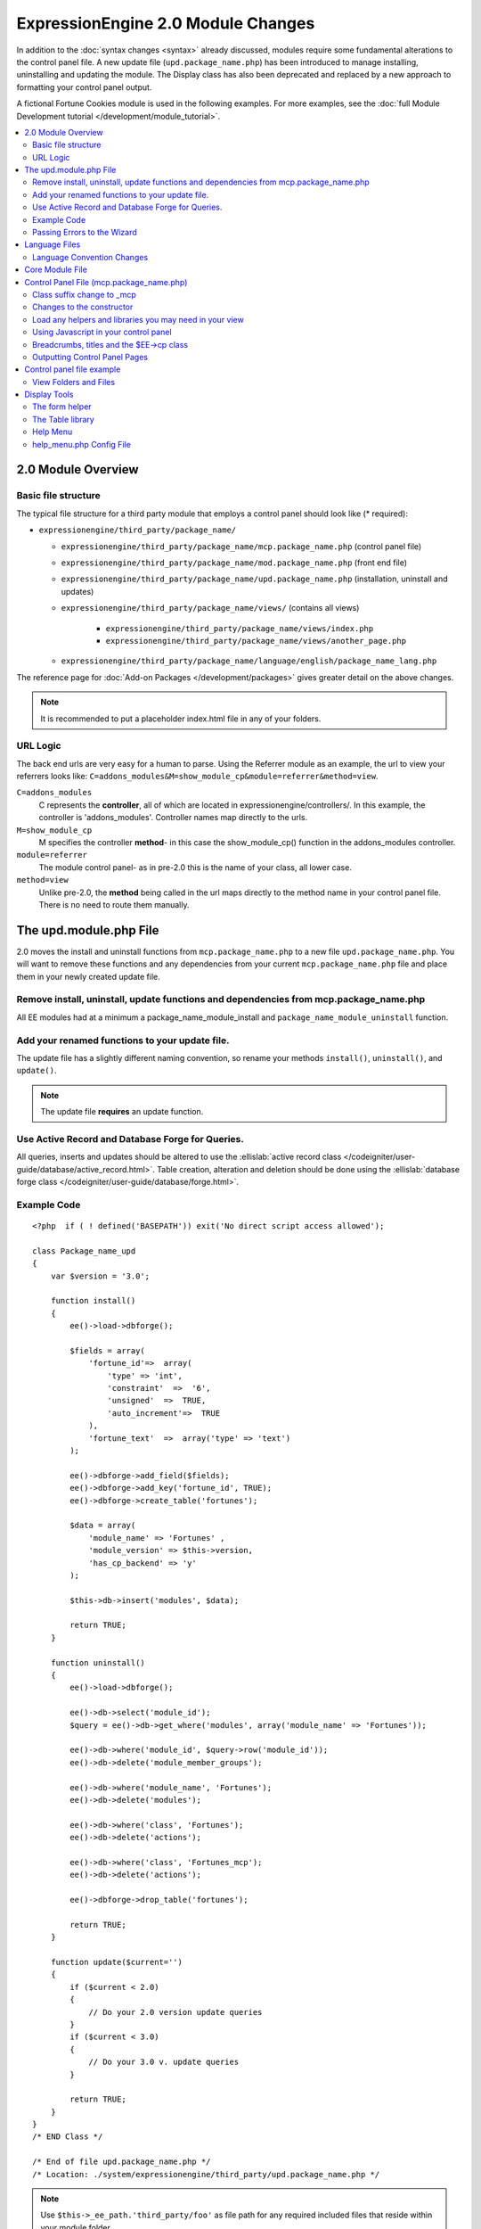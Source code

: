***********************************
ExpressionEngine 2.0 Module Changes
***********************************

.. highlight:: php

In addition to the :doc:`syntax changes <syntax>` already discussed,
modules require some fundamental alterations to the control panel file.
A new update file (``upd.package_name.php``) has been introduced to
manage installing, uninstalling and updating the module. The Display
class has also been deprecated and replaced by a new approach to
formatting your control panel output.

A fictional Fortune Cookies module is used in the following examples.
For more examples, see the :doc:`full Module Development
tutorial </development/module_tutorial>`.

.. contents::
  :local:

2.0 Module Overview
===================

Basic file structure
--------------------

The typical file structure for a third party module that employs a
control panel should look like (* required):

- ``expressionengine/third_party/package_name/``

  - ``expressionengine/third_party/package_name/mcp.package_name.php``
    (control panel file)
  - ``expressionengine/third_party/package_name/mod.package_name.php``
    (front end file)
  - ``expressionengine/third_party/package_name/upd.package_name.php``
    (installation, uninstall and updates)
  - ``expressionengine/third_party/package_name/views/`` (contains all
    views)

      - ``expressionengine/third_party/package_name/views/index.php``
      - ``expressionengine/third_party/package_name/views/another_page.php``

  - ``expressionengine/third_party/package_name/language/english/package_name_lang.php``

The reference page for :doc:`Add-on Packages </development/packages>`
gives greater detail on the above changes.

.. note:: It is recommended to put a placeholder index.html file in any
  of your folders.

URL Logic
---------

The back end urls are very easy for a human to parse. Using the
Referrer module as an example, the url to view your referrers looks
like: ``C=addons_modules&M=show_module_cp&module=referrer&method=view``.

``C=addons_modules``
  C represents the **controller**, all of which are located in
  expressionengine/controllers/. In this example, the controller is
  'addons_modules'. Controller names map directly to the urls.
``M=show_module_cp``
  M specifies the controller **method**- in this case the
  show_module_cp() function in the addons_modules controller.
``module=referrer``
  The module control panel- as in pre-2.0 this is the name of your
  class, all lower case.
``method=view``
  Unlike pre-2.0, the **method** being called in the url maps
  directly to the method name in your control panel file. There is
  no need to route them manually.

The upd.module.php File
=======================

2.0 moves the install and uninstall functions from
``mcp.package_name.php`` to a new file ``upd.package_name.php``. You
will want to remove these functions and any dependencies from your
current ``mcp.package_name.php`` file and place them in your newly
created update file.

Remove install, uninstall, update functions and dependencies from mcp.package_name.php
---------------------------------------------------------------------------------------

All EE modules had at a minimum a package_name_module_install and
``package_name_module_uninstall`` function.

Add your renamed functions to your update file.
-----------------------------------------------

The update file has a slightly different naming convention, so rename
your methods ``install()``, ``uninstall()``, and ``update()``.

.. note:: The update file **requires** an update function.

Use Active Record and Database Forge for Queries.
-------------------------------------------------

All queries, inserts and updates should be altered to use the
:ellislab:`active record class
</codeigniter/user-guide/database/active_record.html>`. Table creation,
alteration and deletion should be done using the :ellislab:`database
forge class </codeigniter/user-guide/database/forge.html>`.

Example Code
------------

::

  <?php  if ( ! defined('BASEPATH')) exit('No direct script access allowed');

  class Package_name_upd
  {
      var $version = '3.0';

      function install()
      {
          ee()->load->dbforge();

          $fields = array(
              'fortune_id'=>  array(
                  'type' => 'int',
                  'constraint'  =>  '6',
                  'unsigned'  =>  TRUE,
                  'auto_increment'=>  TRUE
              ),
              'fortune_text'  =>  array('type' => 'text')
          );

          ee()->dbforge->add_field($fields);
          ee()->dbforge->add_key('fortune_id', TRUE);
          ee()->dbforge->create_table('fortunes');

          $data = array(
              'module_name' => 'Fortunes' ,
              'module_version' => $this->version,
              'has_cp_backend' => 'y'
          );

          $this->db->insert('modules', $data);

          return TRUE;
      }

      function uninstall()
      {
          ee()->load->dbforge();

          ee()->db->select('module_id');
          $query = ee()->db->get_where('modules', array('module_name' => 'Fortunes'));

          ee()->db->where('module_id', $query->row('module_id'));
          ee()->db->delete('module_member_groups');

          ee()->db->where('module_name', 'Fortunes');
          ee()->db->delete('modules');

          ee()->db->where('class', 'Fortunes');
          ee()->db->delete('actions');

          ee()->db->where('class', 'Fortunes_mcp');
          ee()->db->delete('actions');

          ee()->dbforge->drop_table('fortunes');

          return TRUE;
      }

      function update($current='')
      {
          if ($current < 2.0)
          {
              // Do your 2.0 version update queries
          }
          if ($current < 3.0)
          {
              // Do your 3.0 v. update queries
          }

          return TRUE;
      }
  }
  /* END Class */

  /* End of file upd.package_name.php */
  /* Location: ./system/expressionengine/third_party/upd.package_name.php */

.. note:: Use ``$this->_ee_path.'third_party/foo'`` as file path for
  any required included files that reside within your module folder.

.. note:: If your module needs user intervention for first-time
  setup, it should occur in the module's control panel on first-run,
  and not the installer method. This will allow your module to be
  installed during ExpressionEngine's application installation
  process. See the Wiki module for an example if needed.

Passing Errors to the Wizard
----------------------------

If you want to pass notes to the user installing the system, you have
access to the property ``$this->install_errors``. For example, you may
want to attempt to create a folder on the server.

::

  function install()
  {
      var $errors = array();

      if (mkdir('/my/dir'))
      {
          $errors = array('Unable to create the directory, please manually add it before you use this module.');
      }

      if (count($errors) > 0)
      {
          $this->install_errors = $errors;
          return FALSE;
      }
      else
      {
          return TRUE;
      }
  }

When you pass errors, it is best practice to return FALSE.

Language Files
==============

Language Convention Changes
---------------------------

As noted in the :doc:`syntax guidelines <syntax>`, the $L array
containing language variables must be renamed to the $lang array.

Core Module File
================

For your core module file (``mod.package_name.php``) you simply need to
:doc:`update the syntax <syntax>`. Be certain to change queries to use
:ellislab:`active record
</codeigniter/user-guide/database/active_record.html>`.

Control Panel File (mcp.package_name.php)
=========================================

If your module does not have a control panel, you still need an mcp file
in the format::

  <?php  if ( ! defined('BASEPATH')) exit('No direct script access allowed');

  class Package_name_mcp
  {
      var $version = '1.0';

  }
  /* END Class */

  /* End of file mcp.package_name.php */
  /* Location: ./system/expressionengine/third_party/package_name/mcp.package_name.php */

Class suffix change to \_mcp
----------------------------

To be consistent with other add-on suffixes, your module control panel
class should now use the suffix ``_mcp`` instead of ``_CP``. In your
update script, don't forget to update the ``exp_actions`` table if you
have any actions processed by your control panel class!

Changes to the constructor
--------------------------

With 2.0 there is no need to manually route your pages in the
constructor.

Load any helpers and libraries you may need in your view
--------------------------------------------------------

Since views are given all the existing references when they are loaded,
you may want to load certain libraries or helpers before loading the
view. This is discussed more in the `Views <#views>`_ section::

  ee()->load->helper('form');
  ee()->load->library('table');

Using Javascript in your control panel
--------------------------------------

ExpressionEngine comes with the jQuery javascript library included by
default. You should create and compile your JavaScript before loading
your view (or returning a string). For example, to round your buttons
using JavaScript, you'd use::

  ee()->load->library('javascript');
  ee()->javascript->output(ee()->jquery->corner('.cp_button a'));
  ee()->javascript->compile();

  return ee()->load->view('index', $vars, TRUE);

Breadcrumbs, titles and the $EE->cp class
-----------------------------------------

Most markup is now handled in **views**. However, a few process such
as defining titles and breadcrumbs will still be done in your control
panel file. For the following functions, you will need to switch from
$DSP to $EE->CP

Theme urls::

  ee()->cp->cp_theme_url

Setting the base breadcrumb::

  ee()->cp->set_breadcrumb(
      BASE.AMP.'C=addons_modules'.AMP.'M=show_module_cp'.AMP.'module=package_name',
      lang('name')
  );

Setting the title::

  ee()->cp->set_variable('cp_page_title', 'page_title');

Outputting Control Panel Pages
------------------------------

There are two ways to output your control panel pages. Similar to
pre-2.0, you may return a string, which will automatically be placed
inside the cp page's content container. In addition, 2.0 allows you to
use `views <#views>`_ to handle your display. Using views is the
preferred architecture as they are much easier to read and modify than
when your controller methods build the output mixed with the logic.

Dynamic information in views is conveyed with view variables. They are
created by passing an associative array when you load the view (array
keys become the variable names in the view file). So in your control
panel file, focus on removing the Display class and creating an array
containing all of the data you will need to display. Once you have your
array, you simply pass it to the view. You can format your page using
plain HTML in the view file.

To load a view, you use::

  return ee()->load->view('index', $vars, TRUE);

Note in the above example that the third argument of view() is being
used so that instead of being added to existing output, it is returned
as a string, and that the value is being returned by the method. In this
example, the view file named index.php in the module's views folder
would be loaded, and variables are supplied to it via the $vars array.

Data is passed from the controller to the view by way of an array or an
object in the second parameter of the view loading function. Here is an
example using an array::

  $data = array(
      'title' => 'My Title',
      'heading' => 'My Heading',
      'message' => 'My Message'
  );

  return ee()->load->view('name', $data, TRUE);

And here's an example using an object::

  $data = new Foo_class(); ee()->load->view('name', $data, TRUE);

.. note:: If you use an object, the class variables will be turned into
  array elements.

You can also pass a variable using ee()->cp->set\_variable().
This allows you to set vars without needing to pass an array into the
view. This is used exclusively for setting control panel variables
such as page titles.

Don't forget to return your view when you load it, or the content
will not be placed into the appropriate section of the control panel
page!

Control panel file example
==========================

This all may sound daunting at first if you're not already used to
working with CodeIgniter, but you'll quickly see how simple it can be.
Going back to our Fortunes module, let's take a look at outputting a
simple control panel page. The Fortune module's home page is about as
simple as it gets, consisting of two links. To create the page , our
index() method would look like::

  function index($message = '')
  {
      ee()->view->cp_page_title = lang('fortunes_module_name');

      ee()->load->library('javascript');
      ee()->javascript->output(ee()->jquery->corner('.cp_button a'));
      ee()->javascript->compile();

      $vars['view_url'] = BASE.AMP.'C=addons_modules'.AMP.'M=show_module_cp'.AMP.'module=fortunes'.AMP.'method=view';
      $vars['add_url'] = BASE.AMP.'C=addons_modules'.AMP.'M=show_module_cp'.AMP.'module=fortunes'.AMP.'method=add';

      return ee()->load->view('index', $vars, TRUE);
  }

The page title is set using the CP class. To add a bit of style, the
javascript library is used to round some corners (on our ``cp_button``
links). And lastly, a view is loaded sending an array containing two
variables is returned. The view file might be as simple as::

  <ul>
      <li><div class="cp_button"><a href="<?=$add_url?>"><?=lang('add_fortune')?></a></div></li>
      <li><div class="cp_button"><a href="<?=$view_url?>"><?=lang('view_fortunes')?></a></div></li>
  </ul>

For an example of a more complex page, see the
:doc:`/development/module_tutorial`.

View Folders and Files
----------------------

.. note:: If your module doesn't have a control panel, you may skip this
  step.

A view is simply a web page or page fragment. To create your module
control panel using views to show the rendered output, you will start by
creating a views folder. In general, each page of your control panel
will have its own view file inside the views folder.

.. note:: You are not required to use a view file to create your output
  markup. Any string that the method returns is placed inside the
  control panel page's content container. For very simple pages, this
  may the option you choose. However, views are the best architectural
  choice, as they are modular and easy to read and modify. As such,
  they are the recommended approach.

Since view files are really just HTML snippets with a bit of PHP added
to output your variables, one easy way to get started is by viewing the
rendered output of your current module. Using the 'Fortunes' demo module
as an example, here is the output html for the home page::

  <div id='contentNB'>
      <h1>Fortunes Control Panel</h1>

      <div class='itemWrapper'>
          <h5><a href='index.php?S=0&C=modules&M=fortunes&P=add' >Add Fortune</a></h5>
      </div>

      <div class='itemWrapper'>
          <h5><a href='index.php?S=0&C=modules&M=fortunes&P=view' >View Fortunes</a></h5>
      </div>
  </div>

Everything inside the contentNB division will be controlled by your view
file. Thus to replicate the current module, you could simply copy the
rendered html and replace the variable elements with, well, variables::

  <div class='itemWrapper'>
      <h5>
          <a href="<?=BASE.AMP.'C=addons_modules'.AMP.'M=show_module_cp'.AMP.'module=fortunes'.AMP.'method=add'?>">
              <?=lang('add_fortune')?>
          </a>
      </h5>
  </div>

  <div class='itemWrapper'>
      <h5>
          <a href="<?=BASE.AMP.'C=addons_modules'.AMP.'M=show_module_cp'.AMP.'module=fortunes'.AMP.'method=view'?>">
              <?=lang('view_fortunes')?>
          </a>
      </h5>
  </div>

There are a few things to note in the above changeover:

#. Views are REALLY easy!
#. Use php :doc:`short tags </development/guidelines/view_php_syntax>` in your views
   for increased legibility. If your server does not support short
   tags, ExpressionEngine will automatically rewrite them when
   processing your view file.
#. Module control panel URLs have been changed slightly. The structure
   is logical and easy to follow, but it's an easy tweak to miss when
   converting your module.
#. Note the use of constants and in particular the change from BASEPATH
   to BASE.
#. The ease of using your language variables:
   ``<?=lang('view_fortunes')?>``
#. The Fortunes sample module is kinda ugly.

Let's make the output a bit less ugly. The 'Referrer' module is a nice
example. Riffing on that, we end up with a completed view file that was
shown above::

  <ul>
      <li><div class="cp_button"><a href="<?=$add_url?>"><?=lang('add_fortune')?></a></div></li>
      <li><div class="cp_button"><a href="<?=$view_url?>"><?=lang('view_fortunes')?></a></div></li>
  </ul>

Easy to change the markup, isn't it? I also added a few variables to
help keep the view file simple and easy to read.

.. note:: jQuery should typically be handled in the controller and not
  the view files. It's perfectly acceptable to do otherwise, but the
  Javascript library has some automation that can help keep your view
  files simple in this regard.

Display Tools
=============

The Table library and the Form helper may be particularly useful when
creating your output, so let's take a quick look at them.

The form helper
---------------

If you need a control panel, you will likely be dealing with forms. The
form helper provides the tools for creating quick, versatile forms.
(Think ``$FNS->form_declaration()`` on steroids, or the legacy Display
class, but without requiring you to remember eight or ten function
arguments...)

While too extensive to go into great detail here, let's take a look at a
quick example of the form helper in action. Using the Fortunes example
module, there is a very simple form used to enter new fortunes and edit
existing ones. The rendered html looks like::

  <h1>Add Fortune</h1>

  <form method='post'  name='target' id='target'  action='index.php?S=0&C=modules&M=fortunes&P=update' >
      <div class='hidden'><input type='hidden' name='XID' value='0801a8c15ef3ad5a7c1318f232a210eb721464a1' /></div>

      <table border='0'  cellspacing='0' cellpadding='0' style='width:100%;'  class='tableBorder' >
          <tr>
              <td class='tableCellOne' >
                  <textarea dir='ltr' style='width:100%;' name='fortune_text' id='fortune_text' cols='90' rows='15' class='textarea' ></textarea>
              </td>
          </tr>
      </table>

      <div class='itemWrapper' >
          <br />
          <input type='submit' class='submit' value='Add Fortune' />
      </div>
  </form>

Again, you can almost do a 'copy/paste' of your output html and then
just go in and replace your variable bits with actual php variables. Let
the form helper take care of the details of the form creation::

  <?php if ($message != ''):?>
      <p class="notice"><?=$message?></p>
  <?php endif;?>

  <?=form_open($form_action, '', $hidden)?>
      <table border='0' cellspacing='0' cellpadding='0' style='width:100%;' class='tableBorder' >
          <tr>
              <td class='tableCellOne' >
                  <?=form_textarea(array('id'=>'fortune_text','name'=>'fortune_text','class'=>'textarea','value'=>$fortune_text));?>
              </td>
          </tr>
      </table>

      <div class='itemWrapper'>
          <br />
          <?=form_submit(array('name' => 'submit', 'value' => lang('update'), 'class' => 'submit'));?>
      </div>
  <?=form_close()?>

That's all there is to it. You now have a view (``fortune_form.php``)
that allows new entries, edits, and generates the appropriate messages.

The Table library
-----------------

The Table library is the other resource you'll find invaluable when
creating your views. It will often prove easier and cleaner than hard
coding your table markup (though you can do that as well). Here's
another sample from or fortunes module: in this case, it's the original
'view' page- where you can see your existing fortunes and select
fortunes to modify or delete.

.. note:: The :doc:`/development/module_tutorial` explains views further.

Here's how we can use the table library to generate our somewhat complex
'view fortunes' page::

  <?php if ($message != ''):?>
      <p class="notice"><?=$message?></p>
  <?php endif;?>

  <?php if(count($fortunes) > 0):?>

      <?=form_open($form_action)?>

      <?php
      $this->table->set_template($cp_table_template);
      $this->table->set_heading(
          lang('fortune_text'),
          lang('modify_fortune'),
          form_checkbox('select_all', 'true', FALSE, 'class="toggle_all" id="select_all"').NBS.lang('delete_fortune','select_all')
      );

      foreach($fortunes as $fortune)
      {
          $this->table->add_row(
              $fortune['fortune'],
              '<a href="'.$fortune['modify_link'].'">'.lang('modify_fortune').'</a>',
              form_checkbox($fortune['toggle'])
          );
      }
      ?>

      <?=$this->table->generate()?>
      <div><?=form_submit(array('name' => 'submit', 'value' => lang('delete'), 'class' => 'submit'));?></div>

      <?=$pagination?>

      <?=form_close()?>
  <?php else: ?>
      <?=lang('no_fortunes')?>
  <?php endif;?>

Using the Table library allows for easier changes to the dynamically
generated tabular data than it would be to hard code the table rows and
cells. It also ensures that your tables have the same markup and styles
applied to them as the rest of the theme the user has enabled for their
control panel.

Help Menu
---------

The control panel help menu item provides context sensitive links for
users to useful documentation. You can leverage this to have the help
menu take users to your add-on's documentation with the addition of a
very simple config file.

help\_menu.php Config File
--------------------------

In your add-on package's config folder, create a file named
``help_menu.php``. The construction of the file is simple - a PHP file
with an associative array that maps your control panel class methods to
specific URLs::

  <?php

  $help_menu = array(
      'index' => 'http://example.com/user_guide/',
      'add'   => 'http://example.com/user_guide/add_fortune.html',
      'view'  => 'http://example.com/user_guide/view_fortune.html'
  );

  /* End of file help_menu.php */
  /* Location: ./system/expressionengine/third_party/package_name/config/help_menu.php */

For instance, whenever the method ``add()`` is called, the Help menu
link would direct the user to
``http://example.com/user_guide/add_fortune.html``.

**Tip:** Using the control panel Help menu link is a great way to check
to make sure that each page of your module's control panel is
documented!
